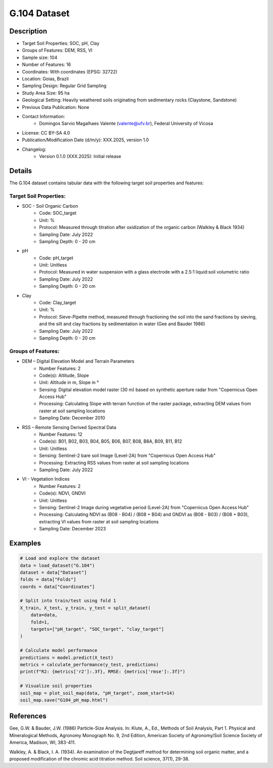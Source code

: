 G.104 Dataset
=============

Description
-----------

* Target Soil Properties: SOC, pH, Clay
* Groups of Features: DEM, RSS, VI 
* Sample size: 104
* Number of Features: 16
* Coordinates: With coordinates (EPSG: 32722)
* Location: Goias, Brazil
* Sampling Design: Regular Grid Sampling
* Study Area Size: 95 ha
* Geological Setting: Heavily weathered soils originating from sedimentary rocks (Claystone, Sandstone)
* Previous Data Publication: None
* Contact Information:
    * Domingos Sarvio Magalhaes Valente (valente@ufv.br), Federal University of Vicosa
* License: CC BY-SA 4.0
* Publication/Modification Date (d/m/y): XXX.2025, version 1.0
* Changelog:
    * Version 0.1.0 (XXX.2025): Initial release

Details
-------

The G.104 dataset contains tabular data with the following target soil properties and features:

Target Soil Properties:
""""""""""""""""""""""
* SOC - Soil Organic Carbon
    * Code: SOC_target
    * Unit: %
    * Protocol: Measured through titration after oxidization of the organic carbon (Walkley & Black 1934)
    * Sampling Date: July 2022
    * Sampling Depth: 0 - 20 cm

* pH
    * Code: pH_target
    * Unit: Unitless
    * Protocol: Measured in water suspension with a glass electrode with a 2.5:1 liquid:soil volumetric ratio
    * Sampling Date: July 2022
    * Sampling Depth: 0 - 20 cm

* Clay
    * Code: Clay_target
    * Unit: %
    * Protocol: Sieve-Pipette method, measured through fractioning the soil into the sand fractions by sieving, and the silt and clay fractions by sedimentation in water (Gee and Bauder 1986)
    * Sampling Date: July 2022
    * Sampling Depth: 0 - 20 cm

Groups of Features:
"""""""""""""""""
* DEM – Digital Elevation Model and Terrain Parameters
    * Number Features: 2
    * Code(s): Altitude, Slope
    * Unit: Altitude in m, Slope in °
    * Sensing: Digital elevation model raster (30 m) based on synthetic aperture radar from "Copernicus Open Access Hub"
    * Processing: Calculating Slope with terrain function of the raster package, extracting DEM values from raster at soil sampling locations
    * Sampling Date: December 2010

* RSS – Remote Sensing Derived Spectral Data
    * Number Features: 12
    * Code(s): B01, B02, B03, B04, B05, B06, B07, B08, B8A, B09, B11, B12
    * Unit: Unitless
    * Sensing: Sentinel-2 bare soil Image (Level-2A) from "Copernicus Open Access Hub"
    * Processing: Extracting RSS values from raster at soil sampling locations
    * Sampling Date: July 2022

* VI - Vegetation Indices
    * Number Features: 2
    * Code(s): NDVI, GNDVI
    * Unit: Unitless
    * Sensing: Sentinel-2 Image during vegetative period (Level-2A) from "Copernicus Open Access Hub"
    * Processing: Calculating NDVI as (B08 - B04) / (B08 + B04) and GNDVI as (B08 - B03) / (B08 + B03), extracting VI values from raster at soil sampling locations
    * Sampling Date: December 2023

Examples
--------

.. code-block:: python

    # Load and explore the dataset
    data = load_dataset("G.104")
    dataset = data["Dataset"]
    folds = data["Folds"]
    coords = data["Coordinates"]

    # Split into train/test using fold 1
    X_train, X_test, y_train, y_test = split_dataset(
        data=data,
        fold=1,
        targets=["pH_target", "SOC_target", "clay_target"]
    )

    # Calculate model performance
    predictions = model.predict(X_test)
    metrics = calculate_performance(y_test, predictions)
    print(f"R2: {metrics['r2']:.3f}, RMSE: {metrics['rmse']:.3f}")

    # Visualize soil properties
    soil_map = plot_soil_map(data, "pH_target", zoom_start=14)
    soil_map.save("G104_pH_map.html")

References
----------

Gee, G.W. & Bauder, J.W. (1986) Particle-Size Analysis. In: Klute, A., Ed., Methods of Soil Analysis, Part 1. Physical and Mineralogical Methods, Agronomy Monograph No. 9, 2nd Edition, American Society of Agronomy/Soil Science Society of America, Madison, WI, 383-411.

Walkley, A. & Black, I. A. (1934). An examination of the Degtjareff method for determining soil organic matter, and a proposed modification of the chromic acid titration method. Soil science, 37(1), 29-38.
